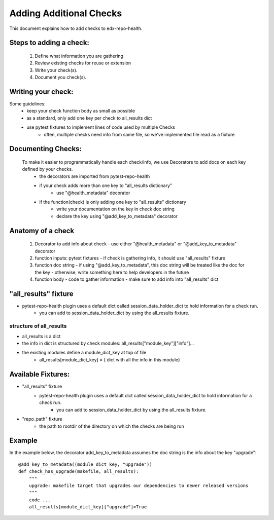 ========================
Adding Additional Checks
========================

This document explains how to add checks to edx-repo-health.

Steps to adding a check:
------------------------

 1. Define what information you are gathering
 2. Review existing checks for reuse or extension
 3. Write your check(s).
 4. Document you check(s).


Writing your check:
-------------------
Some guidelines:
 - keep your check function body as small as possible
 - as a standard, only add one key per check to all_results dict
 - use pytest fixtures to implement lines of code used by multiple Checks
    - often, multiple checks need info from same file, so we've implemented file read as a fixture


Documenting Checks:
-------------------
 To make it easier to programmatically handle each check/info, we use Decorators to add docs on each key defined by your checks.
    - the decorators are imported from pytest-repo-health
    - if your check adds more than one key to "all_results dictionary"
        - use "@health_metadata" decorator
    - if the function(check) is only adding one key to "all_results" dictionary
        - write your documentation on the key in check doc string
        - declare the key using "@add_key_to_metadata" decorator


Anatomy of a check
------------------

 1. Decorator to add info about check
    - use either "@health_metadata" or "@add_key_to_metadata" decorator
 2. function inputs: pytest fixtures
    - if check is gathering info, it should use "all_results" fixture
 3. function doc string
    - if using "@add_key_to_metadata", this doc string will be treated like the doc for the key
    - otherwise, write something here to help developers in the future
 4. function body
    - code to gather information
    - make sure to add info into "all_results" dict

"all_results" fixture
---------------------

- pytest-repo-health plugin uses a default dict called session_data_holder_dict to hold information for a check run. 
    -  you can add to session_data_holder_dict by using the all_results fixture.

structure of all_results
~~~~~~~~~~~~~~~~~~~~~~~~

- all_results is a dict
- the info in dict is structured by check modules: all_results["module_key"]["info"]...
- the existing modules define a module_dict_key at top of file
    - all_results[module_dict_key] = { dict with all the info in this module}


Available Fixtures:
--------------------

- "all_results" fixture
    - pytest-repo-health plugin uses a default dict called session_data_holder_dict to hold information for a check run. 
        -  you can add to session_data_holder_dict by using the all_results fixture.

- "repo_path" fixture
    - the path to rootdir of the directory on which the checks are being run

Example
-------

In the example below, the decorator add_key_to_metadata assumes the doc string is the info about the key "upgrade"::

    @add_key_to_metadata((module_dict_key, "upgrade"))
    def check_has_upgrade(makefile, all_results):
        """
        upgrade: makefile target that upgrades our dependencies to newer released versions
        """
        code ...
        all_results[module_dict_key]["upgrade"]=True
